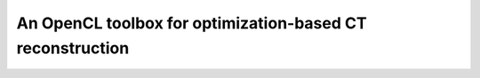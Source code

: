 An OpenCL toolbox for optimization-based CT reconstruction
##########################################################
